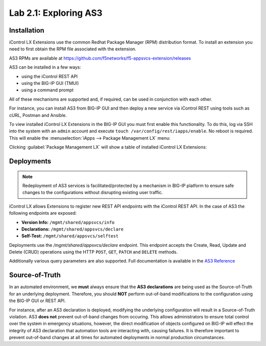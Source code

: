Lab 2.1: Exploring AS3
----------------------

.. graphviz::

   digraph breadcrumb {
      rankdir="LR"
      ranksep=.4
      node [fontsize=10,style="rounded,filled",shape=box,color=gray72,margin="0.05,0.05",height=0.1]
      fontsize = 10
      labeljust="l"
      subgraph cluster_provider {
         style = "rounded,filled"
         color = lightgrey
         height = .75
         label = "AS3 Installation & Deployments"
         basics [label="AS3 Basics",color="steelblue1"]
         templates [label="AS3 Installation"]
         deployments [label="AS3 Deployments"]
         basics -> templates -> deployments
      }
   }

Installation
~~~~~~~~~~~~

iControl LX Extensions use the common Redhat Package Manager (RPM) distribution
format.  To install an extension you need to first obtain the RPM file 
associated with the extension.

AS3 RPMs are available at https://github.com/f5networks/f5-appsvcs-extension/releases

AS3 can be installed in a few ways:

- using the iControl REST API
- using the BIG-IP GUI (TMUI)
- using a command prompt

All of these mechanisms are supported and, if required, can be used in
conjunction with each other.

For instance, you can install AS3 from BIG-IP GUI and then deploy
a new service via iControl REST using tools such as cURL, Postman 
and Ansible.

To view installed iControl LX Extensions in the BIG-IP GUI you must first
enable this functionality.  To do this, log via SSH into the system with an ``admin``
account and execute ``touch /var/config/rest/iapps/enable``. No reboot is required. 
This will enable the :menuselection:`iApps --> Package Management LX` menu: 

|lab-1-1|

Clicking :guilabel:`Package Management LX` will show a table of installed
iControl LX Extensions:

|lab-1-2|

Deployments
~~~~~~~~~~~

.. NOTE:: Redeployment of AS3 services is facilitated/protected by a mechanism 
   in BIG-IP platform to ensure safe changes to the configurations without 
   disrupting existing user traffic.

iControl LX allows Extensions to register new REST API endpoints with the 
iControl REST API.  In the case of AS3 the following endpoints are exposed:

- **Version Info:** ``/mgmt/shared/appsvcs/info``
- **Declarations:** ``/mgmt/shared/appsvcs/declare``
- **Self-Test:** ``/mgmt/shared/appsvcs/selftest``

Deployments use the `/mgmt/shared/appsvcs/declare` endpoint.  This endpoint 
accepts the Create, Read, Update and Delete (CRUD) operations using the HTTP 
``POST``, ``GET``, ``PATCH`` and ``DELETE`` methods.

Additionally various query parameters are also supported.  Full documentation
is available in the `AS3 Reference <http://clouddocs.f5.com/products/extensions/f5-appsvcs-extension/3/refguide/as3-api.html>`_

Source-of-Truth
~~~~~~~~~~~~~~~

In an automated environment, we **must** always ensure that the 
**AS3 declarations** are being used as the Source-of-Truth for an underlying 
deployment.  Therefore, you should **NOT** perform out-of-band modifications 
to the configuration using the BIG-IP GUI or REST API.

For instance, after an AS3 declaration is deployed, modifying the underlying
configuration will result in a Source-of-Truth violation.  AS3 **does not** 
prevent out-of-band changes from occuring.  This allows administrators to ensure 
total control over the system in emergency situations, however, the direct 
modification of objects configured on BIG-IP will effect the integrity of 
AS3 declaration that automation tools are interacting with, causing failures. 
It is therefore important to prevent out-of-band changes at all times for 
automated deployments in normal production circumstances.

.. |lab-1-1| image:: images/lab-1-1.png
.. |lab-1-2| image:: images/lab-1-2.png
